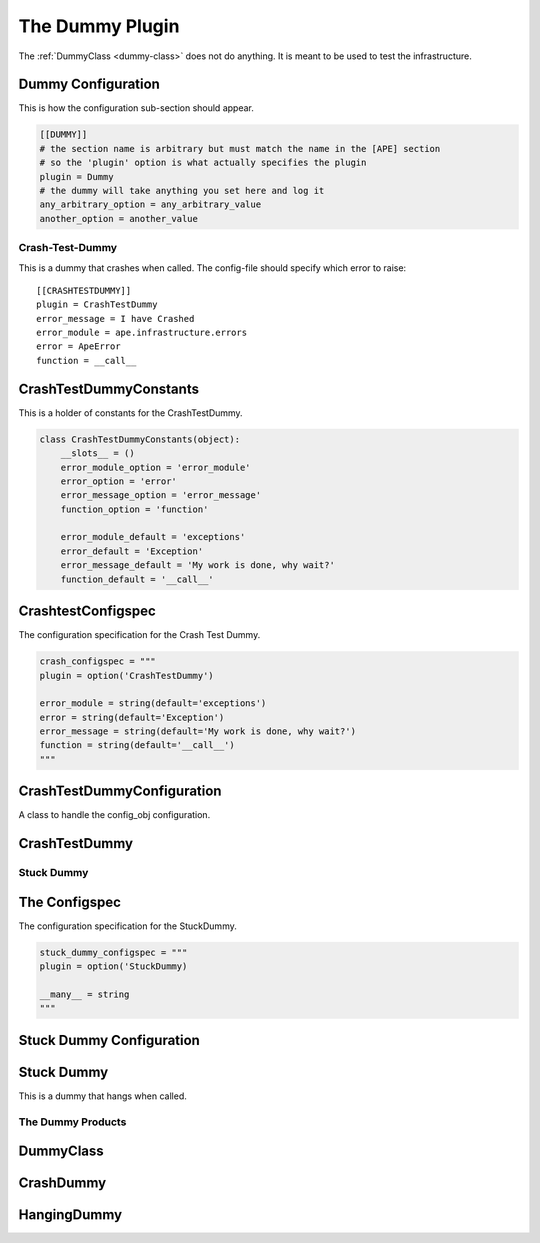 The Dummy Plugin
================

.. _dummy-plugin:
The :ref:`DummyClass <dummy-class>` does not do anything. It is meant to be used to test the infrastructure.








.. uml::

   Dummy -|> BasePlugin
   Dummy o- HelpPage

.. module:: theape.plugins.dummyplugin
.. autosummary::
   :toctree: api

   Dummy
   Dummy.help
   Dummy.sections
   Dummy.product
   Dummy.fetch_config   




Dummy Configuration
~~~~~~~~~~~~~~~~~~~

This is how the configuration sub-section should appear.

.. language:: ini
.. code-block::

    [[DUMMY]]
    # the section name is arbitrary but must match the name in the [APE] section
    # so the 'plugin' option is what actually specifies the plugin 
    plugin = Dummy
    # the dummy will take anything you set here and log it
    any_arbitrary_option = any_arbitrary_value
    another_option = another_value

Crash-Test-Dummy
----------------

This is a dummy that crashes when called. The config-file should specify which error to raise::

   [[CRASHTESTDUMMY]]
   plugin = CrashTestDummy
   error_message = I have Crashed
   error_module = ape.infrastructure.errors
   error = ApeError
   function = __call__

CrashTestDummyConstants
~~~~~~~~~~~~~~~~~~~~~~~

This is a holder of constants for the CrashTestDummy.


.. code:: python

    class CrashTestDummyConstants(object):
        __slots__ = ()
        error_module_option = 'error_module'
        error_option = 'error'
        error_message_option = 'error_message'
        function_option = 'function'
    
        error_module_default = 'exceptions'
        error_default = 'Exception'
        error_message_default = 'My work is done, why wait?'
        function_default = '__call__'
    



CrashtestConfigspec
~~~~~~~~~~~~~~~~~~~

The configuration specification for the Crash Test Dummy.


.. code:: python

    crash_configspec = """
    plugin = option('CrashTestDummy')
    
    error_module = string(default='exceptions')
    error = string(default='Exception')
    error_message = string(default='My work is done, why wait?')
    function = string(default='__call__')
    """



CrashTestDummyConfiguration
~~~~~~~~~~~~~~~~~~~~~~~~~~~

A class to handle the config_obj configuration.

.. uml::

   BaseConfiguration <|-- CrashTestDummyConfiguration

.. autosummary::
   :toctree: api

   CrashTestDummyConfiguration
   CrashTestDummyConfiguration.configspec
   CrashTestDummyConfiguration.configuration
   CrashTestDummyConfiguration.product




CrashTestDummy
~~~~~~~~~~~~~~

.. autosummary::
   :toctree: api

   CrashTestDummy
   



Stuck Dummy
-----------

The Configspec
~~~~~~~~~~~~~~

The configuration specification for the StuckDummy.


.. code:: python

    stuck_dummy_configspec = """
    plugin = option('StuckDummy)
    
    __many__ = string
    """



Stuck Dummy Configuration
~~~~~~~~~~~~~~~~~~~~~~~~~

.. uml::

   BaseConfiguration <|-- StuckDummyConfiguration

.. autosummary::
   :toctree: api

   StuckDummyConfiguration
   StuckDummyConfiguration.configspec
   StuckDummyConfiguration.configuration
   StuckDummyConfiguration.product




Stuck Dummy
~~~~~~~~~~~

This is a dummy that hangs when called.

.. autosummary::
   :toctree: api

   StuckDummy




The Dummy Products
------------------

DummyClass
~~~~~~~~~~

.. module:: theape.parts.dummy.dummy
.. autosummary::
   :toctree: api
   
   DummyClass
   DummyClass.__call__

CrashDummy
~~~~~~~~~~

.. autosummary::
   :toctree: api

   CrashDummy
   CrashDummy.__call__

HangingDummy
~~~~~~~~~~~~

.. autosummary::
   :toctree: api

   HangingDummy
   HangingDummy.__call__


